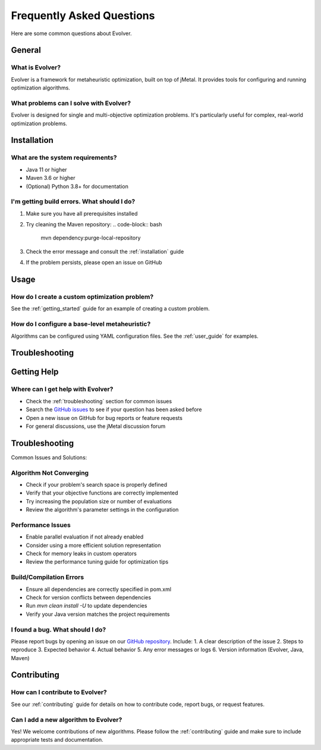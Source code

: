 .. _faq:

Frequently Asked Questions
==========================

Here are some common questions about Evolver.

General
-------

What is Evolver?
~~~~~~~~~~~~~~~~
Evolver is a framework for metaheuristic optimization, built on top of jMetal. It provides tools for configuring and running optimization algorithms.

What problems can I solve with Evolver?
~~~~~~~~~~~~~~~~~~~~~~~~~~~~~~~~~~~~~~~
Evolver is designed for single and multi-objective optimization problems. It's particularly useful for complex, real-world optimization problems.

Installation
------------

What are the system requirements?
~~~~~~~~~~~~~~~~~~~~~~~~~~~~~~~~~
- Java 11 or higher
- Maven 3.6 or higher
- (Optional) Python 3.8+ for documentation

I'm getting build errors. What should I do?
~~~~~~~~~~~~~~~~~~~~~~~~~~~~~~~~~~~~~~~~~~~
1. Make sure you have all prerequisites installed
2. Try cleaning the Maven repository:
   .. code-block:: bash

      mvn dependency:purge-local-repository
3. Check the error message and consult the :ref:`installation` guide
4. If the problem persists, please open an issue on GitHub

Usage
-----

How do I create a custom optimization problem?
~~~~~~~~~~~~~~~~~~~~~~~~~~~~~~~~~~~~~~~~~~~~~~
See the :ref:`getting_started` guide for an example of creating a custom problem.

How do I configure a base-level metaheuristic?
~~~~~~~~~~~~~~~~~~~~~~~~~~~~~~~~~~~~~~~~~~~~~~
Algorithms can be configured using YAML configuration files. See the :ref:`user_guide` for examples.

Troubleshooting
---------------

Getting Help
------------

Where can I get help with Evolver?
~~~~~~~~~~~~~~~~~~~~~~~~~~~~~~~~~~
- Check the :ref:`troubleshooting` section for common issues
- Search the `GitHub issues <https://github.com/jMetal/Evolver/issues>`_ to see if your question has been asked before
- Open a new issue on GitHub for bug reports or feature requests
- For general discussions, use the jMetal discussion forum

Troubleshooting
---------------
Common Issues and Solutions:

Algorithm Not Converging
~~~~~~~~~~~~~~~~~~~~~~~~
- Check if your problem's search space is properly defined
- Verify that your objective functions are correctly implemented
- Try increasing the population size or number of evaluations
- Review the algorithm's parameter settings in the configuration

Performance Issues
~~~~~~~~~~~~~~~~~~
- Enable parallel evaluation if not already enabled
- Consider using a more efficient solution representation
- Check for memory leaks in custom operators
- Review the performance tuning guide for optimization tips

Build/Compilation Errors
~~~~~~~~~~~~~~~~~~~~~~~~
- Ensure all dependencies are correctly specified in pom.xml
- Check for version conflicts between dependencies
- Run `mvn clean install -U` to update dependencies
- Verify your Java version matches the project requirements

I found a bug. What should I do?
~~~~~~~~~~~~~~~~~~~~~~~~~~~~~~~~
Please report bugs by opening an issue on our `GitHub repository <https://github.com/jMetal/Evolver/issues>`_. Include:
1. A clear description of the issue
2. Steps to reproduce
3. Expected behavior
4. Actual behavior
5. Any error messages or logs
6. Version information (Evolver, Java, Maven)

Contributing
------------

How can I contribute to Evolver?
~~~~~~~~~~~~~~~~~~~~~~~~~~~~~~~~
See our :ref:`contributing` guide for details on how to contribute code, report bugs, or request features.

Can I add a new algorithm to Evolver?
~~~~~~~~~~~~~~~~~~~~~~~~~~~~~~~~~~~~~
Yes! We welcome contributions of new algorithms. Please follow the :ref:`contributing` guide and make sure to include appropriate tests and documentation.
